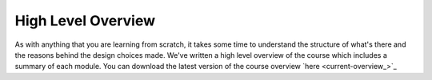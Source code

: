===================
High Level Overview
===================

.. todo::
    - Add video link of Simon and Chandima talking about overview
    - Update pdf with video link
    - If you're new and would like to attend a course you can book

As with anything that you are learning from scratch, it takes some time to
understand the structure of what's there and the reasons behind the design
choices made. We've written a high level overview of the course which includes
a summary of each module. You can download the latest version of the course
overview `here <current-overview_>`_
